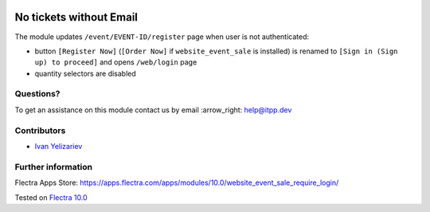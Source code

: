 .. image:: https://itpp.dev/images/infinity-readme.png
   :alt: Tested and maintained by IT Projects Labs
   :target: https://itpp.dev

==========================
 No tickets without Email
==========================

The module updates ``/event/EVENT-ID/register`` page when user is not authenticated:

* button ``[Register Now]`` (``[Order Now]`` if ``website_event_sale`` is installed) is renamed to ``[Sign in (Sign up) to proceed]`` and opens ``/web/login`` page
* quantity selectors are disabled

Questions?
==========

To get an assistance on this module contact us by email :arrow_right: help@itpp.dev

Contributors
============
* `Ivan Yelizariev <https://it-projects.info/team/yelizariev>`__


Further information
===================

Flectra Apps Store: https://apps.flectra.com/apps/modules/10.0/website_event_sale_require_login/


Tested on `Flectra 10.0 <https://github.com/flectra/flectra/commit/bbc226cd6cc17c69979f81831a3da8cc668bf064>`_
